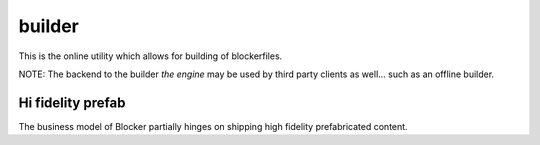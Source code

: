 builder
=======

This is the online utility which allows for building of blockerfiles.

NOTE: The backend to the builder *the engine* may be used by third party clients as well... such as an offline builder.


Hi fidelity prefab
------------------

The business model of Blocker partially hinges on shipping high fidelity prefabricated content.
